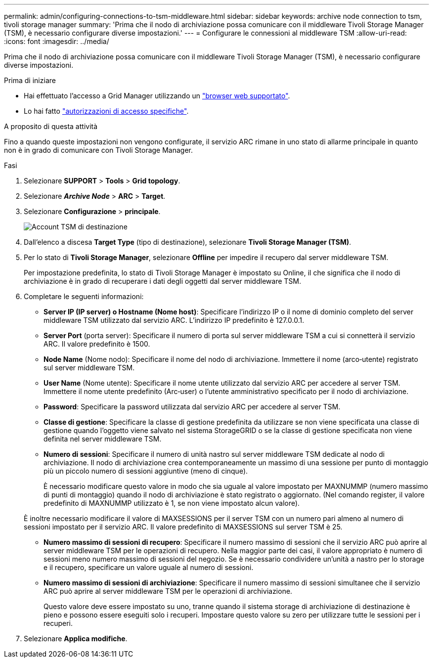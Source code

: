 ---
permalink: admin/configuring-connections-to-tsm-middleware.html 
sidebar: sidebar 
keywords: archive node connection to tsm, tivoli storage manager 
summary: 'Prima che il nodo di archiviazione possa comunicare con il middleware Tivoli Storage Manager (TSM), è necessario configurare diverse impostazioni.' 
---
= Configurare le connessioni al middleware TSM
:allow-uri-read: 
:icons: font
:imagesdir: ../media/


[role="lead"]
Prima che il nodo di archiviazione possa comunicare con il middleware Tivoli Storage Manager (TSM), è necessario configurare diverse impostazioni.

.Prima di iniziare
* Hai effettuato l'accesso a Grid Manager utilizzando un link:../admin/web-browser-requirements.html["browser web supportato"].
* Lo hai fatto link:admin-group-permissions.html["autorizzazioni di accesso specifiche"].


.A proposito di questa attività
Fino a quando queste impostazioni non vengono configurate, il servizio ARC rimane in uno stato di allarme principale in quanto non è in grado di comunicare con Tivoli Storage Manager.

.Fasi
. Selezionare *SUPPORT* > *Tools* > *Grid topology*.
. Selezionare *_Archive Node_* > *ARC* > *Target*.
. Selezionare *Configurazione* > *principale*.
+
image::../media/configuring_tsm_middleware.gif[Account TSM di destinazione]

. Dall'elenco a discesa *Target Type* (tipo di destinazione), selezionare *Tivoli Storage Manager (TSM)*.
. Per lo stato di *Tivoli Storage Manager*, selezionare *Offline* per impedire il recupero dal server middleware TSM.
+
Per impostazione predefinita, lo stato di Tivoli Storage Manager è impostato su Online, il che significa che il nodo di archiviazione è in grado di recuperare i dati degli oggetti dal server middleware TSM.

. Completare le seguenti informazioni:
+
** *Server IP (IP server) o Hostname (Nome host)*: Specificare l'indirizzo IP o il nome di dominio completo del server middleware TSM utilizzato dal servizio ARC. L'indirizzo IP predefinito è 127.0.0.1.
** *Server Port* (porta server): Specificare il numero di porta sul server middleware TSM a cui si connetterà il servizio ARC. Il valore predefinito è 1500.
** *Node Name* (Nome nodo): Specificare il nome del nodo di archiviazione. Immettere il nome (arco‐utente) registrato sul server middleware TSM.
** *User Name* (Nome utente): Specificare il nome utente utilizzato dal servizio ARC per accedere al server TSM. Immettere il nome utente predefinito (Arc‐user) o l'utente amministrativo specificato per il nodo di archiviazione.
** *Password*: Specificare la password utilizzata dal servizio ARC per accedere al server TSM.
** *Classe di gestione*: Specificare la classe di gestione predefinita da utilizzare se non viene specificata una classe di gestione quando l'oggetto viene salvato nel sistema StorageGRID o se la classe di gestione specificata non viene definita nel server middleware TSM.
** *Numero di sessioni*: Specificare il numero di unità nastro sul server middleware TSM dedicate al nodo di archiviazione. Il nodo di archiviazione crea contemporaneamente un massimo di una sessione per punto di montaggio più un piccolo numero di sessioni aggiuntive (meno di cinque).
+
È necessario modificare questo valore in modo che sia uguale al valore impostato per MAXNUMMP (numero massimo di punti di montaggio) quando il nodo di archiviazione è stato registrato o aggiornato. (Nel comando register, il valore predefinito di MAXNUMMP utilizzato è 1, se non viene impostato alcun valore).

+
È inoltre necessario modificare il valore di MAXSESSIONS per il server TSM con un numero pari almeno al numero di sessioni impostato per il servizio ARC. Il valore predefinito di MAXSESSIONS sul server TSM è 25.

** *Numero massimo di sessioni di recupero*: Specificare il numero massimo di sessioni che il servizio ARC può aprire al server middleware TSM per le operazioni di recupero. Nella maggior parte dei casi, il valore appropriato è numero di sessioni meno numero massimo di sessioni del negozio. Se è necessario condividere un'unità a nastro per lo storage e il recupero, specificare un valore uguale al numero di sessioni.
** *Numero massimo di sessioni di archiviazione*: Specificare il numero massimo di sessioni simultanee che il servizio ARC può aprire al server middleware TSM per le operazioni di archiviazione.
+
Questo valore deve essere impostato su uno, tranne quando il sistema storage di archiviazione di destinazione è pieno e possono essere eseguiti solo i recuperi. Impostare questo valore su zero per utilizzare tutte le sessioni per i recuperi.



. Selezionare *Applica modifiche*.


